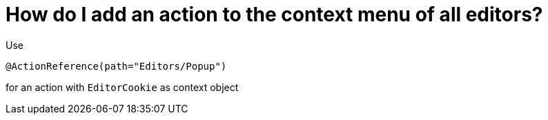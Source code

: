 // 
//     Licensed to the Apache Software Foundation (ASF) under one
//     or more contributor license agreements.  See the NOTICE file
//     distributed with this work for additional information
//     regarding copyright ownership.  The ASF licenses this file
//     to you under the Apache License, Version 2.0 (the
//     "License"); you may not use this file except in compliance
//     with the License.  You may obtain a copy of the License at
// 
//       http://www.apache.org/licenses/LICENSE-2.0
// 
//     Unless required by applicable law or agreed to in writing,
//     software distributed under the License is distributed on an
//     "AS IS" BASIS, WITHOUT WARRANTIES OR CONDITIONS OF ANY
//     KIND, either express or implied.  See the License for the
//     specific language governing permissions and limitations
//     under the License.
//

= How do I add an action to the context menu of all editors?
:page-layout: wikimenu
:page-tags: wiki, devfaq, needsreview
:jbake-status: published
:keywords: Apache NetBeans wiki DevFaqActionAddToContextMenuOfAllEditors
:description: Apache NetBeans wiki DevFaqActionAddToContextMenuOfAllEditors
:toc: left
:toc-title:
:page-syntax: true
:page-wikidevsection: _actions_how_to_add_things_to_files_folders_menus_toolbars_and_more
:page-position: 11
:page-aliases: ROOT:wiki/DevFaqActionAddToContextMenuOfAllEditors.adoc

Use

[source,java]
----

@ActionReference(path="Editors/Popup")
----

for an action with `EditorCookie` as context object
